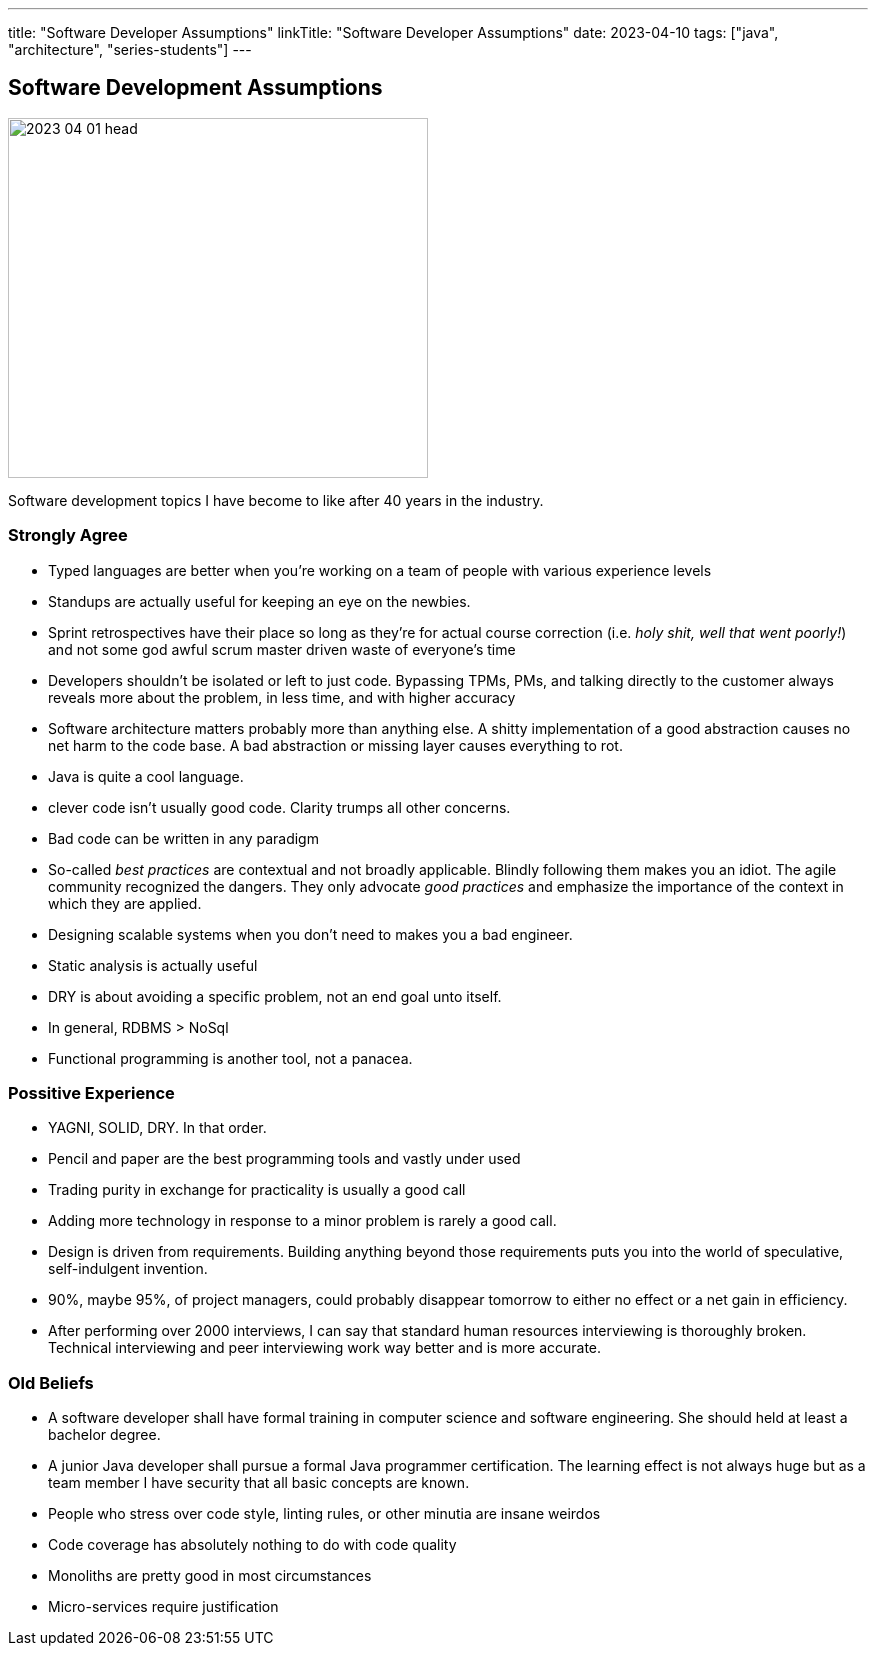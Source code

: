 ---
title: "Software Developer Assumptions"
linkTitle: "Software Developer Assumptions"
date: 2023-04-10
tags: ["java", "architecture", "series-students"]
---

== Software Development Assumptions
:author: Marcel Baumann
:email: <marcel.baumann@tangly.net>
:homepage: https://www.tangly.net/
:company: https://www.tangly.net/[tangly llc]

image::2023-04-01-head.jpg[width=420,height=360,role=left]

Software development topics I have become to like after 40 years in the industry.

=== Strongly Agree

* Typed languages are better when you're working on a team of people with various experience levels
* Standups are actually useful for keeping an eye on the newbies.
* Sprint retrospectives have their place so long as they're for actual course correction (i.e. _holy shit, well that went poorly!_) and not some god awful scrum master driven waste of everyone's time
* Developers shouldn't be isolated or left to just code.
Bypassing TPMs, PMs, and talking directly to the customer always reveals more about the problem, in less time, and with higher accuracy
* Software architecture matters probably more than anything else.
A shitty implementation of a good abstraction causes no net harm to the code base.
A bad abstraction or missing layer causes everything to rot.
* Java is quite a cool language.
* clever code isn't usually good code.
Clarity trumps all other concerns.
* Bad code can be written in any paradigm
* So-called _best practices_ are contextual and not broadly applicable.
Blindly following them makes you an idiot.
The agile community recognized the dangers.
They only advocate _good practices_ and emphasize the importance of the context in which they are applied.
* Designing scalable systems when you don't need to makes you a bad engineer.
* Static analysis is actually useful
* DRY is about avoiding a specific problem, not an end goal unto itself.
* In general, RDBMS > NoSql
* Functional programming is another tool, not a panacea.

=== Possitive Experience

* YAGNI, SOLID, DRY.
In that order.
* Pencil and paper are the best programming tools and vastly under used
* Trading purity in exchange for practicality is usually a good call
* Adding more technology in response to a minor problem is rarely a good call.
* Design is driven from requirements.
Building anything beyond those requirements puts you into the world of speculative, self-indulgent invention.
* 90%, maybe 95%, of project managers, could probably disappear tomorrow to either no effect or a net gain in efficiency.
* After performing over 2000 interviews, I can say that standard human resources interviewing is thoroughly broken.
Technical interviewing and peer interviewing work way better and is more accurate.

=== Old Beliefs

* A software developer shall have formal training in computer science and software engineering.
She should held at least a bachelor degree.
* A junior Java developer shall pursue a formal Java programmer certification.
The learning effect is not always huge but as a team member I have security that all basic concepts are known.
* People who stress over code style, linting rules, or other minutia are insane weirdos
* Code coverage has absolutely nothing to do with code quality
* Monoliths are pretty good in most circumstances
* Micro-services require justification
